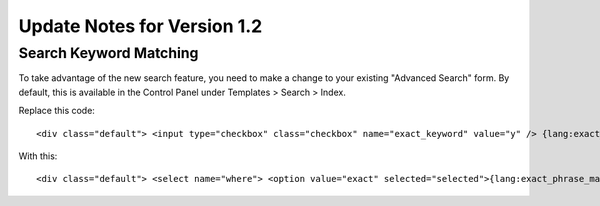 Update Notes for Version 1.2
============================

Search Keyword Matching
-----------------------

To take advantage of the new search feature, you need to make a change
to your existing "Advanced Search" form. By default, this is available
in the Control Panel under Templates > Search > Index.

Replace this code::

	<div class="default"> <input type="checkbox" class="checkbox" name="exact_keyword" value="y" /> {lang:exact_phrase_match} </div>

With this::

	<div class="default"> <select name="where"> <option value="exact" selected="selected">{lang:exact_phrase_match}</option> <option value="any">{lang:search_any_words}</option> <option value="all" >{lang:search_all_words}</option> <option value="word" >{lang:search_exact_word}</option> </select> </div>
